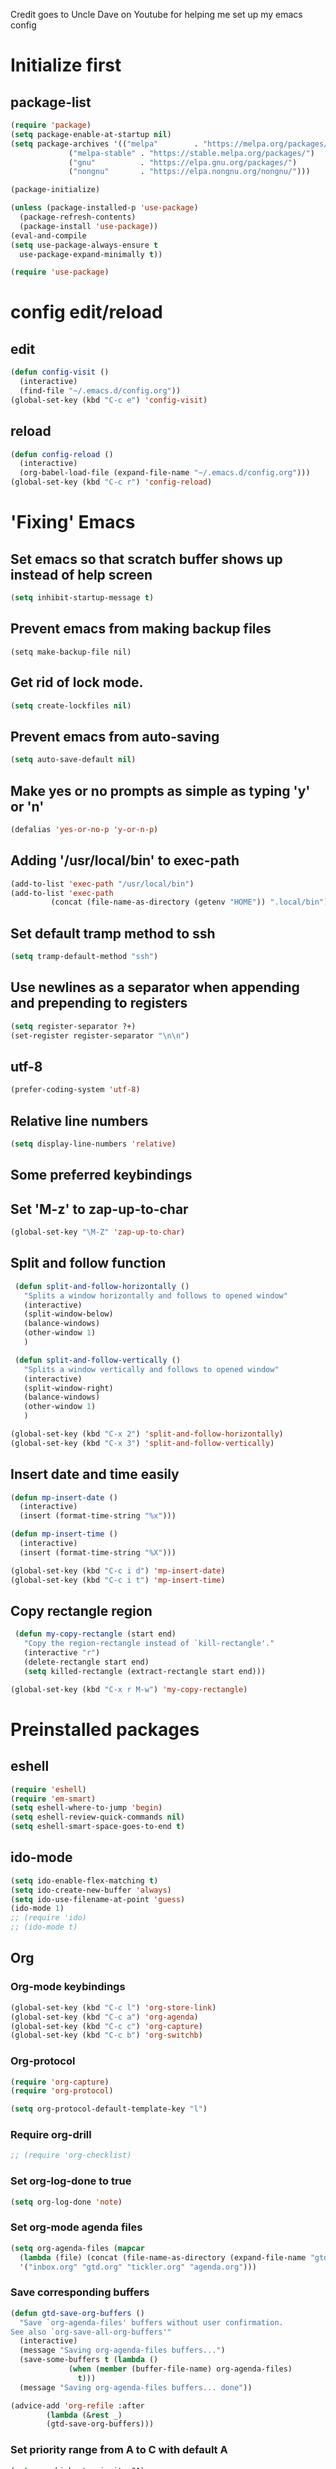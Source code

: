 
Credit goes to Uncle Dave on Youtube for helping me set up my emacs config

* Initialize first
** package-list
#+BEGIN_SRC emacs-lisp
  (require 'package)
  (setq package-enable-at-startup nil)
  (setq package-archives '(("melpa"        . "https://melpa.org/packages/")
			   ("melpa-stable" . "https://stable.melpa.org/packages/")
			   ("gnu"          . "https://elpa.gnu.org/packages/")
			   ("nongnu"       . "https://elpa.nongnu.org/nongnu/")))

  (package-initialize)

  (unless (package-installed-p 'use-package)
    (package-refresh-contents)
    (package-install 'use-package))
  (eval-and-compile
  (setq use-package-always-ensure t
	use-package-expand-minimally t))

  (require 'use-package)
#+END_SRC

* config edit/reload
** edit
#+BEGIN_SRC emacs-lisp
  (defun config-visit ()
    (interactive)
    (find-file "~/.emacs.d/config.org"))
  (global-set-key (kbd "C-c e") 'config-visit)
#+END_SRC
** reload
#+BEGIN_SRC emacs-lisp
  (defun config-reload ()
    (interactive)
    (org-babel-load-file (expand-file-name "~/.emacs.d/config.org")))
  (global-set-key (kbd "C-c r") 'config-reload)
#+END_SRC
* 'Fixing' Emacs
** Set emacs so that scratch buffer shows up instead of help screen
#+BEGIN_SRC emacs-lisp
(setq inhibit-startup-message t)
#+END_SRC
** Prevent emacs from making backup files
#+BEGIN_SRC elisp
(setq make-backup-file nil)
#+END_SRC
** Get rid of lock mode.
#+BEGIN_SRC emacs-lisp
  (setq create-lockfiles nil)
#+END_SRC
** Prevent emacs from auto-saving
#+BEGIN_SRC emacs-lisp
(setq auto-save-default nil)
#+END_SRC
** Make yes or no prompts as simple as typing 'y' or 'n'
#+BEGIN_SRC emacs-lisp
(defalias 'yes-or-no-p 'y-or-n-p)
#+END_SRC
** Adding '/usr/local/bin' to exec-path
#+BEGIN_SRC emacs-lisp
  (add-to-list 'exec-path "/usr/local/bin")
  (add-to-list 'exec-path
	       (concat (file-name-as-directory (getenv "HOME")) ".local/bin"))
#+END_SRC
** Set default tramp method to ssh
#+BEGIN_SRC emacs-lisp
  (setq tramp-default-method "ssh")
#+END_SRC
** Use newlines  as a separator when appending and prepending to registers
#+BEGIN_SRC emacs-lisp
  (setq register-separator ?+)
  (set-register register-separator "\n\n")
#+END_SRC

** utf-8
#+begin_src emacs-lisp
  (prefer-coding-system 'utf-8)
#+end_src
** Relative line numbers
#+BEGIN_SRC emacs-lisp
  (setq display-line-numbers 'relative)
#+END_SRC

** Some preferred keybindings
** Set 'M-z' to zap-up-to-char
#+BEGIN_SRC emacs-lisp
  (global-set-key "\M-Z" 'zap-up-to-char)
#+END_SRC
** Split and follow function
#+BEGIN_SRC emacs-lisp
  (defun split-and-follow-horizontally ()
    "Splits a window horizontally and follows to opened window"
    (interactive)
    (split-window-below)
    (balance-windows)
    (other-window 1)
    )

  (defun split-and-follow-vertically ()
    "Splits a window vertically and follows to opened window"
    (interactive)
    (split-window-right)
    (balance-windows)
    (other-window 1)
    )

 (global-set-key (kbd "C-x 2") 'split-and-follow-horizontally)
 (global-set-key (kbd "C-x 3") 'split-and-follow-vertically)
#+END_SRC
** Insert date and time easily

#+BEGIN_SRC emacs-lisp
  (defun mp-insert-date ()
    (interactive)
    (insert (format-time-string "%x")))

  (defun mp-insert-time ()
    (interactive)
    (insert (format-time-string "%X")))

  (global-set-key (kbd "C-c i d") 'mp-insert-date)
  (global-set-key (kbd "C-c i t") 'mp-insert-time)
#+END_SRC
** Copy rectangle region
#+BEGIN_SRC emacs-lisp
   (defun my-copy-rectangle (start end)
     "Copy the region-rectangle instead of `kill-rectangle'."
     (interactive "r")
     (delete-rectangle start end)
     (setq killed-rectangle (extract-rectangle start end)))

  (global-set-key (kbd "C-x r M-w") 'my-copy-rectangle)
#+END_SRC
* Preinstalled packages
** eshell
#+begin_src emacs-lisp
  (require 'eshell)
  (require 'em-smart)
  (setq eshell-where-to-jump 'begin)
  (setq eshell-review-quick-commands nil)
  (setq eshell-smart-space-goes-to-end t)
#+end_src
** ido-mode
#+BEGIN_SRC emacs-lisp
  (setq ido-enable-flex-matching t)
  (setq ido-create-new-buffer 'always)
  (setq ido-use-filename-at-point 'guess)
  (ido-mode 1)
  ;; (require 'ido)
  ;; (ido-mode t)
#+END_SRC
** Org
*** Org-mode keybindings
#+BEGIN_SRC emacs-lisp
(global-set-key (kbd "C-c l") 'org-store-link)
(global-set-key (kbd "C-c a") 'org-agenda)
(global-set-key (kbd "C-c c") 'org-capture)
(global-set-key (kbd "C-c b") 'org-switchb)
#+END_SRC
*** Org-protocol
#+begin_src emacs-lisp
  (require 'org-capture)
  (require 'org-protocol)

  (setq org-protocol-default-template-key "l")
#+end_src

*** Require org-drill
#+BEGIN_SRC emacs-lisp
;; (require 'org-checklist)
#+END_SRC

*** Set org-log-done to true
#+BEGIN_SRC emacs-lisp
(setq org-log-done 'note)
#+END_SRC

*** Set org-mode agenda files
#+BEGIN_SRC emacs-lisp
  (setq org-agenda-files (mapcar
	(lambda (file) (concat (file-name-as-directory (expand-file-name "gtd" (getenv "HOME"))) file))
	'("inbox.org" "gtd.org" "tickler.org" "agenda.org")))

#+END_SRC

*** Save corresponding buffers
#+begin_src emacs-lisp
  (defun gtd-save-org-buffers ()
    "Save `org-agenda-files' buffers without user confirmation.
  See also `org-save-all-org-buffers'"
    (interactive)
    (message "Saving org-agenda-files buffers...")
    (save-some-buffers t (lambda ()
			   (when (member (buffer-file-name) org-agenda-files)
			     t)))
    (message "Saving org-agenda-files buffers... done"))

  (advice-add 'org-refile :after
	      (lambda (&rest _)
	      (gtd-save-org-buffers)))
#+end_src

*** Set priority range from A to C with default A
#+BEGIN_SRC emacs-lisp
  (setq org-highest-priority ?A)
  (setq org-lowest-priority ?C)
  (setq org-default-priority ?A)
#+END_SRC

*** Set colors for priorities
#+BEGIN_SRC emacs-lisp
  (setq org-priority-faces '((?A . (:foreground "#DC143C" :weight bold))
			     (?B . (:foreground "#FFA500"))
			     (?C . (:foreground "#48D1CC"))))
#+END_SRC

*** Org-mode templates
#+BEGIN_SRC emacs-lisp
  (setq org-capture-templates '(("t" "Todo [inbox]" entry
				 (file+headline "~/gtd/inbox.org" "Tasks")
				 "* TODO [#A] %i%?\nSCHEDULED: %(org-insert-time-stamp (org-read-date nil t \"+0d\"))\n")
				("T" "Tickler" entry
				 (file+headline "~/gtd/tickler.org" "Tickler")
				 "* %i%? \n %U")
				("p" "Protocol" entry
				 (file+headline "~/gtd/refile.org" "Notes")
				 "* %:description :RESEARCH:\n#+BEGIN_QUOTE\n%i\n\n -- %:link %u\n #+END_QUOTE\n\n%?")
				("L" "Protocol Link" entry
				 (file+headline "~/gtd/refile.org" "Notes")
				 "* %? [[%:link][%:description]] \nCaptured On: %u")
				("@" "Inbox [mu4e]" entry (file "inbox.org")
				 ,(concat "* TODO Process \"%a\" %?\n"
					  "/Entered on/ %U"))
				("m" "Meeting" entry
				 (file+headline "~/gtd/agenda.org" "Future")
				 ,(concat "* %? :meeting:\n"
					  "<%<%Y-%m-%d %a %H:00>>")
				 ("n" "Note" entry
				  (file "~/gtd/notes.org")
				  ,(concat "* Note (%a)\n"
					   "/Entered on/ %U\n" "\n" "%?")))))
#+END_SRC
*** open agenda in current window
#+BEGIN_SRC emacs-lisp
  (setq org-agenda-window-setup (quote current-window))
#+END_SRC
*** Hide redundant tags in org agenda
#+begin_src emacs-lisp
  (setq org-agenda-hide-tags-regexp ".")
#+end_src
*** Org agenda custom commands
#+begin_src emacs-lisp
  (setq org-agenda-custom-commands
	'(("g" "Get Things Done (GTD)"
	   ((agenda ""
		    ((org-agenda-skip-function
		      '(org-agenda-skip-entry-if 'deadline))
		     (org-deadline-warning-days 0)))
	    (todo "NEXT"
		    ((org-agenda-skip-function
		      '(org-agenda-skip-entry-if 'deadline))
		     (org-agenda-prefix-format "  %i %-12:c [%e] ")
		     (org-agenda-overriding-header "\nTasks\n")))
	    (agenda nil
		    ((org-agenda-entry-types '(:deadline))
		     (org-agenda-format-date "")
		     (org-deadline-warning-days 7)
		     (org-agenda-skip-function
		      '(org-agenda-skip-entry-if 'notregexp "\\* NEXT"))
		     (org-agenda-overriding-header "\nDeadlines")))
	   (tags-todo "inbox"
		      ((org-agenda-prefix-format "  %?-12t% s")
		       (org-agenda-overriding-header "\nInbox\n")))
	   (tags "CLOSED>=\"<today\""
		 ((org-agenda-overriding-header "\nCompleted today\n")))))))

#+end_src
*** Set prefix format for org-agenda
#+begin_src emacs-lisp
  (setq org-agenda-prefix-format
	'((agenda . " %i %-12:c%?-12t% s")
	  (todo   . " ")
	  (tags   . " %i %-12:c")
	  (tags   . " %i %-12:c")))
#+end_src
*** Warn about any deadline in next 7 days
#+BEGIN_SRC emacs-lisp
  (setq org-deadline-warning-days 7)
#+END_SRC

*** Show tasks scheduled/due in next fortnight
#+BEGIN_SRC emacs-lisp
  (setq org-agenda-span (quote fortnight))
#+END_SRC

*** Do not show tasks as scheduled if already shown as deadline
#+BEGIN_SRC emacs-lisp
  (setq org-agenda-skip-scheduled-if-deadline-is-shown t)
#+END_SRC

*** Do not give warning colors to tasks w/ impending deadlines
#+BEGIN_SRC emacs-lisp
  (setq org-agenda-skip-deadline-prewarning-if-scheduled (quote pre-scheduled))
#+END_SRC

*** Do not show tasks that are scheduled or have deadlines in normal todo list
#+BEGIN_SRC emacs-lisp
  (setq org-agenda-todo-ignore-deadlines (quote all))
  (setq org-agenda-todo-ignore-scheduled (quote all))
#+END_SRC

*** How tasks should be sorted
#+BEGIN_SRC emacs-lisp
  (setq org-agenda-sorting-strategy
	(quote
	 ((agenda deadline-up priority-down)
	  (todo priority-down category-keep)
	  (tags priority-down category-keep)
	  (search category-keep))))
#+END_SRC

*** org-refile settings
#+BEGIN_SRC emacs-lisp
  (setq org-refile-use-outline-path 'file)
  (setq org-outline-path-complete-in-steps nil)

  (setq org-refile-targets '(("~/gtd/gtd.org" :maxlevel . 3)
			     ("~/gtd/someday.org" :level . 1)
			     ("~/gtd/tickler.org" :maxlevel . 2)
			     ("~/gtd/projects.org" :regexp . "\\(?:\\(?:Note\\|Task\\)s\\)")))
#+END_SRC
*** org todo settings
#+BEGIN_SRC emacs-lisp

  (setq org-todo-keywords
	'((sequence "TODO(t)" "NEXT(n)" "SOMEDAY(s)" "PROJ(p)" "WAITING(w)" "|" "DONE(d)" "CANCELLED(c)")))

  (defun log-todo-next-creation-date (&rest ignore)
    "Log NEXT creation time in the property drawer under the key 'ACTIVATED'"
    (when (and (string= (org-get-todo-state) "NEXT")
	       (not (org-entry-get nil "ACTIVATED")))
      (org-entry-put nil "ACTIVATED" (format-time-string "[%Y-%m-%d]"))))

  (add-hook 'org-after-todo-state-change-hook #'log-todo-next-creation-date)
#+END_SRC

*** Turn off org-goto-auto-isearch
#+BEGIN_SRC emacs-lisp
  (setq org-goto-auto-isearch nil)

#+END_SRC
*** Set org-indent to 2
#+BEGIN_SRC emacs-lisp
  (setq org-list-indent-offset 2)
#+END_SRC
*** Save clock history across emacs sessions
#+BEGIN_SRC emacs-lisp
  (setq org-clock-persist 'history)
  (org-clock-persistence-insinuate)
#+END_SRC

*** Syntax highlight text in block
#+BEGIN_SRC emacs-lisp
  (setq org-src-fontify-natively t)
#+END_SRC
*** Maximum indentation for description lists
#+BEGIN_SRC emacs-lisp
  (setq org-list-description-max-indent 5)
#+END_SRC
*** prevent demoting heading
#+BEGIN_SRC emacs-lisp
  (setq org-adapt-indentation nil)

#+END_SRC

*** Have org-mode support programming languages

**** HTTP

#+begin_src emacs-lisp
  (use-package ob-http
    :defer t
    :ensure org-contrib)
  

#+end_src
**** Python
#+begin_src emacs-lisp
  (use-package ob-python
    :defer t
    :ensure org-contrib
    :commands (org-babel-execute:python))
#+end_src

**** Shell
#+begin_src emacs-lisp
  (use-package ob-shell
    :defer t
    :ensure org-contrib
    :commands
    (org-babel-execute:sh
     org-babel-expand-body:sh

     org-babel-execute:bash
     org-babel-expand-body:bash))
#+end_src

**** C
#+begin_src emacs-lisp
  (use-package ob-C
    :defer t
    :ensure org-contrib
    :commands
    (org-babel-execute:C
     org-babel-expand-body:C))
#+end_src
**** R
#+begin_src emacs-lisp
  (use-package ob-R
    :defer t
    :ensure org-contrib
    :commands
    (org-babel-execute:R
     org-babel-expand-body:R))
#+end_src
**** ditaa
#+begin_src emacs-lisp
    (use-package ob-ditaa
      :defer t
      :ensure org-contrib
      :commands
      (org-babel-execute:ditaa
       org-babel-expand-body:ditaa))
#+end_src
**** gnuplot
#+begin_src emacs-lisp
      (use-package ob-gnuplot
	:defer t
	:ensure org-contrib
	:commands
	(org-babel-execute:gnuplot
	 org-babel-expand-body:gnuplot))
#+end_src
** Mu4e
#+begin_src emacs-lisp
    (require 'mu4e)
    (require 'org-mu4e)
    (require 'mu4e-contrib)
    (require 'smtpmail)

    (auth-source-pass-enable)
    (setq auth-source-debug t)
    (setq auth-source-do-cache nil)
    (setq auth-sources '(password-store))
    (setq message-kill-buffer-on-exit t)
    (setq message-send-mail-function 'smtpmail-send-it)
    (setq mu4e-attachment-dir "~/Downloads")
    (setq mu4e-change-filenames-when-moving t)
    (setq mu4e-completing-read-function 'completing-read)
    (setq mu4e-compose-complete-addresses t)
    (setq mu4e-compose-context-policy nil)
    (setq mu4e-compose-dont-reply-to-self t)
    (setq mu4e-compose-keep-self-cc nil)
    (setq mu4e-context-policy 'pick-first)
    (setq mu4e-get-mail-command "mbsync -a")
    (setq mu4e-headers-date-format "%d-%m-%Y %H:%M")
    (setq mu4e-headers-fields '((:human-date . 20)
				(:flags . 6)
				(:mailing-list . 10)
				(:from . 22)
				(:subject)))
    (setq mu4e-headers-include-related t)
    (setq mu4e-sent-messages-behavior 'delete)
    (setq mu4e-view-show-addresses t)
    (setq mu4e-view-show-images t)
    (setq smtpmail-debug-info t)
    (setq smtpmail-stream-type 'starttls)
    (setq mm-sign-option 'guided)

    (when (fboundp 'imagemagick-register-types)
      (imagemagick-register-types))

    (defun sign-or-encrypt-message ()
      (let ((answer (read-from-minibuffer "Sign or encrypt?\nEmpty to do nothing.\n[s/e]: ")))
	(cond
	 ((string-equal answer "s") (progn
				      (message "Signing message.")
				      (mml-secure-message-sign-pgpmime)))
	 ((string-equal answer "e") (progn
				      (message "Encrypt and signing message.")
				      (mml-secure-message-encrypt-pgpmime)))
	 (t (progn
	      (message "Dont signing or encrypting message.")
	      nil)))))

    (add-hook 'message-send-hook 'sign-or-encrypt-message)

    (setq mu4e-contexts
	  `( ,(make-mu4e-context
	       :name "gmail"
	       :enter-func (lambda ()
			     (mu4e-message "Entering gmail context")
			     (when (string-match-p (buffer-name (current-buffer)) "mu4e-main")
			       (revert-buffer)))
	       :leave-func (lambda ()
			     (mu4e-message "Leaving gmail context")
			     (when (string-match-p (buffer-name (current-buffer)) "mu4e-main")
			       (revert-buffer)))
	       :match-func (lambda (msg)
			     (when msg
			       (or (mu4e-message-contact-field-matches msg :to "dan@missingbracket.dev")
				   (mu4e-message-contact-field-matches msg :from "dan@missingbracket.dev")
				   (mu4e-message-contact-field-matches msg :cc "dan@missingbracket.dev")
				   (mu4e-message-contact-field-matches msg :bcc "dan@missingbracket.dev")
				   (string-match-p "^/gmail/Inbox" (mu4e-message-field msg :maildir)))))
	       :vars '( ( user-mail-address            . "dan@missingbracket.dev" )
			( smtpmail-smtp-user           . "dan@missingbracket.dev" )
			( mu4e-compose-signature       . "Daniel Xu" )
			( smtpmail-smtp-server         . "smtp.gmail.com" )
			( smtpmail-smtp-service        . 587 )
			( mu4e-maildir-shortcuts       . ((:maildir "/gmail/Inbox" :key ?i)))
			( mu4e-bookmarks
			  .
			  (( :name  "Unread messages"
				     :query "maildir:/gmail/Inbox AND flag:unread AND NOT flag:trashed AND NOT outdoorexperten"
				     :key ?u)
			    ( :name "Today's messages"
				    :query "maildir:/gmail/Inbox AND date:today..now"
				    :key ?t)
			    ( :name "Last 7 days"
				    :query "maildir:/gmail/Inbox AND date:7d..now"
				    :hide-unread t
				    :key ?w)
			    ( :name "Deleted"
				    :query "flag:trashed"
				    :key ?d)
			    ( :name "Possibly garbage"
				    :query "bokio OR outdoorexperten"
				    :key ?g)))))

  ))
#+end_src
** Proced
#+begin_src emacs-lisp
  (defun proced-settings ()
    "Function for setting proced settings."
    (proced-toggle-auto-update 5))

  (add-hook 'proced-mode-hook 'proced-settings)
#+end_src
** Whitespace
#+BEGIN_SRC emacs-lisp
  (require 'whitespace)
  (setq whitespace-style '(face empty tabs lines-tail trailing))
  (global-whitespace-mode t)
#+END_SRC
* Extra Packages

** avy
#+BEGIN_SRC emacs-lisp
  (use-package avy
    :ensure t
    :bind (("C-:" . avy-goto-char)
	   ("C-'" . avy-goto-char-2)
	   ("M-g f" . avy-goto-line)
	   ("M-g w" . avy-goto-word-1)
	   ("M-g e" . avy-goto-word-0))
  )
#+END_SRC

** beacon
#+BEGIN_SRC emacs-lisp
(use-package beacon
  :ensure t
  :init
  (beacon-mode 1))
#+END_SRC

** Cider
    Package for clojure
#+BEGIN_SRC emacs-lisp
  ;; (use-package cider
  ;;  :ensure t)
#+END_SRC

** Company
#+BEGIN_SRC emacs-lisp
  (use-package company
    :ensure t
    :hook (scala-mode . company-mode)
    :config
    (setq lsp-company-provider :capf)
    (setq company-idle-delay 0.5)
    (setq company-show-numbers t)
    (setq company-minimum-prefix-length 3)
    :bind (:map company-active-map
		("M-n" . nil)
		("M-p" . nil)
		("C-n" . company-select-next)
		("C-p" . company-select-previous)
		("M-<" . company-select-first)
		("M->" . company-select-last)
		("SPC" . company-abort))
    )

    (defun ora-company-number ()
      "Forward to `company-complete-number'.

       Unless the number is potentially part of the candidate.
       In that case, insert the number"
      (interactive)
      (let* ((k (this-command-keys))
	   (re (concat "^" command-prefix k)))
      (if (find-if (lambda (s) (string-match re s))
		      company-candidates)
	  (self-insert-command 1)
	(company-complete-number (string-to-number k)))))

  ;; (let ((map company-active-map))
  ;; (mapc (lambda (x) (define-key map (format "%d" x) 'ora-company-number))
  ;; 	(number-sequence 0 9))
  ;; (define-key map " " (lambda ()
  ;;                       (interactive)
  ;;                       (company-abort)
  ;;                       (self-insert-command 1)))
  ;; (define-key map (kbd "<return>") nil))

#+END_SRC
** Company-irony
#+BEGIN_SRC emacs-lisp
  (use-package company-irony
    :ensure t
    :after company
    :config
    (add-to-list 'company-backends 'company-irony)
    )
#+END_SRC
** Company-jedi
#+BEGIN_SRC emacs-lisp
  (use-package company-jedi
    :config
    (defun my/python-mode-hook ()
      (add-to-list 'company-backends 'company-jedi))

    (add-hook 'python-mode-hook 'my/python-mode-hook)
    :after company
  )
#+END_SRC
** Counsel
#+begin_src emacs-lisp
  (use-package counsel
    :ensure t
    :after (ivy swiper)
    :bind (("M-x" . counsel-M-x)
	   ("C-c j" . counsel-git-grep)
	   ("C-h b" . counsel-descbinds)
	   ("C-h f" . counsel-describe-function)
	   ("C-h v". counsel-describe-variable)
	   ("C-h a" . counsel-apropos)
	   ("C-h S" . counsel-info-lookup-symbol)
	   ("C-x r b" . counsel-bookmark)
	   ("C-x C-f" . counsel-find-file)
	   ("C-c P" . counsel-package)
	   ("C-r" . counsel-minibuffer-history)
	   :map minibuffer-local-map
	   ("C-r" . counsel-minibuffer-history)
	   :map shell-mode-map
	   ("C-r" . counsel-shell-history)))
#+end_src
** Debug Adapter Protocol
#+begin_src emacs-lisp
  (use-package dap-mode
    :after (lsp-mode)
    :hook
    (lsp-mode . dap-mode)
    (lsp-mode . dap-ui-mode)
    )
 #+end_src
** Exec-from-path-initialize
#+BEGIN_SRC emacs-lisp
;;  (use-package exec-path-from-shell
;;    :config
;;    (when (memq window-system '(mac ns x))
;;      (exec-path-from-shell-initialize))
;;    )
#+END_SRC
** Fly Check
#+begin_src emacs-lisp
  (use-package flycheck
    :init (global-flycheck-mode))
#+end_src
** Git Gutter
#+begin_src emacs-lisp
  (use-package git-gutter
    :hook (prog-mode . git-gutter-mode)
    :config
    (setq git-gutter:update-interval 0.02))
#+end_src

** Git Gutter Fringe
#+begin_src emacs-lisp
  (use-package git-gutter-fringe
    :config
    (define-fringe-bitmap 'git-gutter-fr:added [224] nil nil '(center repeated))
    (define-fringe-bitmap 'git-gutter-fr:modified [224] nil nil '(center repeated))
    (define-fringe-bitmap 'git-gutter-fr:deleted [128 192 224 240] nil nil 'bottom))

#+end_src
** Hydra
#+BEGIN_SRC emacs-lisp
  (use-package hydra
   :config
   (defhydra hydra-zoom (global-map "<f2>")
     "zoom"
     ("g" text-scale-increase "in")
     ("l" text-scale-decrease "out")))

  (global-set-key
   (kbd "C-n")
   (defhydra hydra-move
     (:body-pre (next-line))
     "move"
     ("n" next-line)
     ("p" previous-line)
     ("f" forward-char)
     ("F" forward-word)
     ("b" backward-char)
     ("B" backward-word)
     ("a" move-beginning-of-line)
     ("A" backward-sentence)
     ("e" move-end-of-line)
     ("E" forward-sentence)
     ("v" scroll-up-command)
     ("V" scroll-down-command)
     ("l" recenter-top-bottom)
     (">" end-of-buffer)
     ("<" beginning-of-buffer))
   )

#+END_SRC
** Ivy
#+BEGIN_SRC emacs-lisp
    (use-package ivy
      :ensure t
      :config
      (ivy-mode 1)
      :custom
      (ivy-use-virtual-buffers t)
      (ivy-height 10)
      (ivy-count-format "%d/%d ")
      (ivy-initial-inputs-alist nil)
      (ivy-rebuilders-alist '((t . ivy--regex-ignore-order)))
      :bind
      (("C-c C-r" . ivy-resume)
       ("C-x b" . ivy-switch-buffer)
       :map ivy-minibuffer-map
       ("C-n" . ivy-next-line))
  )


#+END_SRC

** htmlize
#+BEGIN_SRC emacs-lisp
;;  (use-package htmlize)
#+END_SRC

** lsp-mode
#+begin_src emacs-lisp
  (use-package lsp-mode
    :ensure
    :commands lsp
    :custom
    (lsp-rust-analyzer-cargo-watch-command "clippy")
    (lsp-eldoc-render-all t)
    (lsp-idle-delay 0.6)
    (lsp-rust-analyzer-server-display-inlay-hints t)
    :hook (scala-mode .lsp)
    (lsp-mode . lsp-lens-mode)
    :config
    (setq lsp-prefer-flymake nil))

#+end_src

** lsp-ui
#+begin_src emacs-lisp
  (use-package lsp-ui
    :ensure
    :after lsp
    :hook lsp-mode-hook
    :custom
    (lsp-ui-peek-always-show t)
    (lsp-ui-show-hover t)
    (lsp-ui-doc-enable t))
#+end_src
** lsp-metals
#+begin_src emacs-lisp
  (use-package lsp-metals
    :after lsp-mode)
 #+end_src

** Magit

#+BEGIN_SRC emacs-lisp
  (use-package magit
    :ensure t
    :bind
    ("C-x g" . magit-status)
    ("C-x M-g" . magit-dispatch))
#+END_SRC
** Org Bullets
 #+BEGIN_SRC emacs-lisp
   (use-package org-bullets
     :ensure t
     :config
     (add-hook 'org-mode-hook (lambda () (org-bullets-mode))))
 #+END_SRC
** Org Caldav
#+begin_src emacs-lisp
  
#+end_src
** Org Roam
#+begin_src emacs-lisp
    (setq org-directory (concat (getenv "HOME") "/Documents/notes/"))

    (use-package org-roam
      :after org
      :init (setq org-roam-v2-ack t) ;; Acknowledge V2 upgrade
      :custom
      (org-roam-directory (file-truename org-directory))
      :config
      (org-roam-setup)
      :bind (("C-c n f" . org-roam-node-find)
	     ("C-c n r" . org-roam-node-random)
	     (:map org-mode-map
		   (("C-c n i" . org-roam-node-insert)
		    ("C-c n o" . org-id-get-create)
		    ("C-c n t" . org-roam-tag-add)
		    ("C-c n a" . org-roam-alias-add)
		    ("C-c n l" . org-roam-buffer-toggle)))))
#+end_src
** Paredit
#+begin_src emacs-lisp
    (use-package paredit
      :ensure t
      :hook ((clojure-mode-hook . paredit-mode)
	     (cider-repl-mode-hook . paredit-mode)
	     (emacs-lisp-mode-hook . paredit-mode)
	     (eval-expression-minibuffer-setup-hook . paredit-mode)
	     (ielm-mode-hook . paredit-mode)
	     (lisp-interaction-mode-hook . paredit-mode)
	     (lisp-mode-hook . paredit-mode)
	     (scheme-mode-hook . paredit-mode))
      :bind (("C-M-u" . paredit-backward-up)
	     ("C-M-n" . paredit-forward-up)
	     ("M-S" . paredit-splice-sexp-killing-backward)
	     ("M-R" . paredit-raise-sexp)
	     ("M-(" . paredit-wrap-round)
	     ("M-[" . paredit-wrap-square)
	     ("M-{" . paredit-wrap-curly))
      :config
      (show-paren-mode t)
      :diminish nil)
#+end_src
** Projectile
#+begin_src emacs-lisp
  (use-package projectile
    :ensure t
    :after (magit cider)
    :init
    (projectile-mode +1)
    :bind-keymap ("C-c p" . projectile-command-map)
    :bind (("C-x p" . projectile-mode-map)
	   :map projectile-mode-map
	   ("s-p" . projectile-command-map))
    :custom
    (projectile-create-missing-test-files t)
    (projectile-switch-projectile-action projectile-commander)
    :config
    (def-projectile-commander-method ?s
      "Open a *shell* buffer for the project."
      (projectile-run-shell))
    (def-projectile-commander-method ?c
      "Run `compile' in the project."
      (projectile-compile-project nil))

    (def-projectile-commander-method ?\C-?
      "Go back to project selection."
      (projectile-switch-project))

    (def-projectile-commander-method ?d
      "Open project root in dired."
      (projectile-dired))

    (def-projectile-commander-method ?F
      "Git fetch."
      (magit-status)
      (if (fboundp 'magit-fetch-from-upstream)
	  (call-interactively #'magit-fetch-from-upstream)
	(call-interactively #'magit-fetch-current)))

    (def-projectile-commander-method ?j
      "Jack-in."
      (let* ((opts (projectile-current-project-files))
	     (file (ido-completing-read
		    "Find file: "
		    opts
		    nil nil nil nil
		    (car (cl-member-if
			  (lambda (f)
			    (string-match "core\\.clj\\'" f))
			  opts)))))
	(find-file (expand-file-name
		    file (projectile-project-root)))
	(run-hooks 'projectile-find-file-hook)
	(cider-jack-in)))

      (add-to-list 'projectile-globally-ignored-directories "node_modules")
    )
#+end_src
** Python mode
#+BEGIN_SRC emacs-lisp

  (use-package python-mode
    :custom
    (py-force-py-shell-name-p t)
    (py-python-command-args '("--gui=wx" "--pylab=wx" "-colors"))
    (py-shell-name "ipython")
    (py-shell-switch-buffers-on-execute-p t)
    (py-smart-indentation t)
    (py-split-windows-on-execute-p nil)
    (py-switch-buffers-on-execute-p t)
    :config
    (setq-default py-which-bufname "IPython"))


#+END_SRC
** rainbow
#+BEGIN_SRC emacs-lisp
  (use-package rainbow-mode
   :ensure t
   :init (rainbow-mode 1))

#+END_SRC

** Swiper
#+BEGIN_SRC emacs-lisp
  (use-package swiper
    :ensure t
    :after ivy
    :bind (("C-s" . swiper-isearch)))
#+END_SRC
** sbt-mode
#+begin_src emacs-lisp
  (use-package sbt-mode
:commands sbt-start sbt-command
:config
;; WORKAROUND: allows using SPACE when in the minibuffer
(substitute-key-definition
'minibuffer-complete-word
'self-insert-command
minibuffer-local-completion-map))
#+end_src
** switch-window
    Package to switch windows more quickly; Pressing C-x o now brings up a menu of keys
    corresponding to the window one wants to switch to
#+BEGIN_SRC emacs-lisp
  (use-package switch-window
    :ensure t
    :config
    (setq switch-window-input-style 'minibuffer)
    (setq switch-window-increase 4)
    (setq switch-window-threshold 2)
    (setq switch-window-shortcut-style 'qwerty)
    (setq switch-window-qwerty-shortcuts
	  '("a" "s" "d" "f" "j" "k" "l"))
    :bind
    ([remap other-window] . switch-window))

#+END_SRC
** paradox
#+begin_src emacs-lisp
  (use-package paradox
    :config
    (paradox-enable)
  )
#+end_src
** popup-kill-ring
#+BEGIN_SRC emacs-lisp
  (use-package popup-kill-ring
    :ensure t
    :bind ("M-y" . popup-kill-ring)
    :config
    (setq save-interprogram-paste-before-kill t))

#+END_SRC
** unicode
#+begin_src emacs-lisp
  (use-package unicode-fonts
    :ensure t
    :config
    (unicode-fonts-setup))
#+end_src
** which-key
#+BEGIN_SRC emacs-lisp
(use-package which-key
  :ensure t
  :init
  (which-key-mode))
#+END_SRC

** Yasnippet
#+BEGIN_SRC emacs-lisp
  (use-package yasnippet
    :ensure t
    :config
    (use-package yasnippet-snippets
      :ensure t)
    (yas-reload-all)
    (yas-global-mode 1))

#+END_SRC
* Aesthetic Changes
** Change default tab-with to 4 spaces
#+BEGIN_SRC emacs-lisp
  (setq default-tab-width 4)
#+END_SRC
** Getting rid of all bars
#+BEGIN_SRC emacs-lisp
(tool-bar-mode -1)
(menu-bar-mode -1)
(scroll-bar-mode -1)
#+END_SRC
** Change modeline
#+BEGIN_SRC emacs-lisp
  (column-number-mode 1)
  (set-face-attribute 'mode-line nil :background "light blue")
  (set-face-attribute 'mode-line-buffer-id nil :background "blue" :foreground)
  (defface mode-line-directory
    '((t : background "blue" :foreground "gray"))
    "Face used for buffer identification parts of the mode line."
    :group 'mode-line-faces
    :group 'basic-faces)

  (set-face-attribute 'mode-line-highlight nil :box nil :background "deep sky blue")
  (set-face-attribute 'mode-line-inactive nil :inherit 'default)

  (setq mode-line-position
	'((line-number-mode ("%l" (column-number-mode ":%c")))))

  (defun shorten-directory (dir max-length)
    "Show up to `max-length' characters of a directory name `dir'."
    (let ((path (reverse (split-string (abbreviate-file-name dir) "/")))
	  (output ""))
      (when (and path (equal "" (car path)))
	(setq path (cdr path)))
      (while (and path (< (length output) (- max-length 4)))
	(setq output (concat (car path) "/" output))
	(setq path (cdr path)))
      (when path
	(setq output (concat ".../" output)))
      output))

  (defvar mode-line-directory
    '(:propertize
      (:eval (if (buffer-file-name) (concat " " (shorten-directory default-directory 20)) " "))
      face mode-line-directory)
    "Formats the current directory.")
  (put 'mode-line-directory 'risky-local-variable t)

  (setq-default mode-line-buffer-identification
		(propertized-buffer-identification "%b "))

  (setq-default mode-line-format
		'("%e"
		  mode-line-front-space
		  ;; mode-line-mule-info --
		  mode-line-client
		  mode-line-modified
		  ;; mode-line-remote -- no need to indicate this specially
		  ;; mode-line-frame-identification
		  " "
		  mode-line-directory
		  mode-line-buffer-identication
		  " "
		  mode-line-position
		  (flycheck-mode flycheck-mode-line)
		  " "
		  mode-line-modes
		  mode-line-misc-info
		  mode-line-end-spaces))
#+END_SRC
** Highlight current line
#+BEGIN_SRC emacs-lisp
(when window-system (global-hl-line-mode t))
#+END_SRC
** Prettify symbols
#+BEGIN_SRC emacs-lisp
(when window-system (global-prettify-symbols-mode t))

(setq prettify-symbols-unprettify-at-point 'right-edge)
#+END_SRC

#+END_SRC
** Set font
#+begin_src emacs-lisp
  (setq default-frame-alist '((font . "Iosevka 16")))
#+end_src
** Make emacs theme moe
#+BEGIN_SRC emacs-lisp
(unless (package-installed-p 'moe-theme)
  (package-refresh-contents)
  (package-install 'moe-theme))

(require 'moe-theme)
(moe-dark)
#+END_SRC
* Language-Specific Settings
** C
#+BEGIN_SRC emacs-lisp
  (setq-default c-basic-offset 4)
#+END_SRC
** Clojure
#+BEGIN_SRC emacs-lisp
  (use-package cider)
#+END_SRC
** Common Lisp
#+begin_src emacs-lisp
  ;; (global-set-key (kbd "C-c e l") #'find-library)
  (setq inferior-lisp-program (executable-find "sbcl"))

  (setq library-lisp-implementations '((sbcl ("sbcl")))
	slime-default-lisp 'sbcl
	slime-contribs '(slime-fancy))

  (use-package paren-face
    :defer)

  (defun my-emacs-lisp-mode-hook-fn ()
    (set (make-local-variable 'lisp-indent-function) #'lisp-indent-function)
    (local-set-key (kbd "C-c S") (global-key-binding (kbd "M-s")))
    (show-paren-mode 1)
    (paren-face-mode)
    )

  (use-package slime-company
    :defer)

  (use-package slime
    :demand
    :config
    (slime-setup '(slime-fancy slime-company slime-cl-indent)))


#+end_src
** Java
#+begin_src emacs-lisp
  (add-to-list 'file-name-handler-alist '("\\.class$" . javap-handler))

  (defun javap-handler (op &rest args)
    "Handle .class files by putting the output of javap in the buffer."
    (cond
     ((eq op 'get-file-buffer)
      (let ((file (car args)))
	(with-current-buffer (create-file-buffer file)
	  (call-process "javap" nil (current-buffer) nil "-verbose"
			"-classpath" (file-name-directory file)
			(file-name-sans-extension
			 (file-name-nondirectory file)))
	  (setq buffer-file-name file)
	  (setq buffer-read-only t)
	  (set-buffer-modified-p nil)
	  (goto-char (point-min))
	  (java-mode)
	  (current-buffer))))
     ((javap-handler-real op args))))

  (defun javap-handler-real (operation args)
    "Run the real handler without the javap handler installed."
    (let ((inhibit-file-name-handlers
	   (cons 'javap-handler
		 (and (eq inhibit-file-name-operation operation)
		      inhibit-file-name-handlers)))
	  (inhibit-file-name-operation operation))
      (apply operation args)))

#+end_src

** Scala
#+begin_src emacs-lisp
  (use-package scala-mode
    :mode "\\.\\(sc\\|scala\\)|\\'"
    :interpreter
    ("scala" . scala-mode))

  (use-package sbt-mode
    :commands sbt-start sbt-command
    :config
    (substitute-key-definition
     'minibuffer-complete-word
     'self-insert-command
     minibuffer-local-completion-map)
    (setq sbt:program-options '("-Dsbt.supershell=false"))
    )
#+end_src
* Terminal
** Setting default shell to bash
#+BEGIN_SRC emacs-lisp
  (setq explicit-shell-file-name (executable-find "zsh"))

  (defun kill-term-exec-hook ()
    "hook to kill buffer automatically after closing ans-iterm"
    (let* ((buff (current-buffer))
	   (proc (get-buffer-process buff)))
	 (set-process-sentinel
	  proc
	  `(lambda (process event)
	     (if (string= event "finished\n")
		 (kill-buffer ,buff))))))


  (add-hook 'term-exec-hook 'kill-term-exec-hook)

  (eval-after-load "term"
    '(define-key term-raw-map (kbd "C-c C-y") 'term-paste))
#+END_SRC
